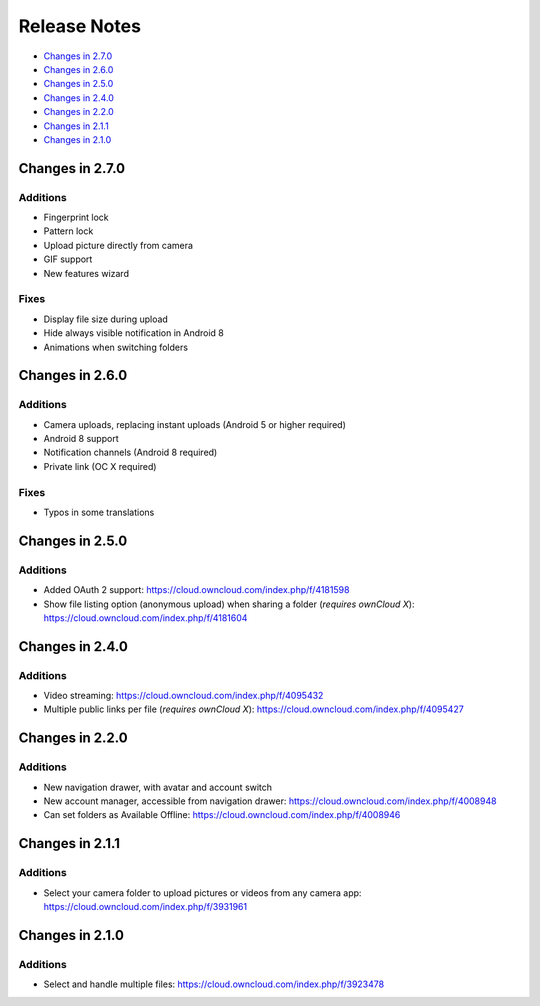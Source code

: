 =============
Release Notes
=============

- `Changes in 2.7.0`_
- `Changes in 2.6.0`_
- `Changes in 2.5.0`_
- `Changes in 2.4.0`_
- `Changes in 2.2.0`_
- `Changes in 2.1.1`_
- `Changes in 2.1.0`_

Changes in 2.7.0
----------------

Additions
~~~~~~~~~

- Fingerprint lock
- Pattern lock
- Upload picture directly from camera
- GIF support
- New features wizard

Fixes
~~~~~

- Display file size during upload
- Hide always visible notification in Android 8
- Animations when switching folders

Changes in 2.6.0
----------------

Additions
~~~~~~~~~

- Camera uploads, replacing instant uploads (Android 5 or higher required)
- Android 8 support
- Notification channels (Android 8 required)
- Private link (OC X required)

Fixes
~~~~~

- Typos in some translations

Changes in 2.5.0
----------------

Additions
~~~~~~~~~

- Added OAuth 2 support: https://cloud.owncloud.com/index.php/f/4181598
- Show file listing option (anonymous upload) when sharing a folder (*requires ownCloud X*): https://cloud.owncloud.com/index.php/f/4181604

Changes in 2.4.0
----------------

Additions
~~~~~~~~~

- Video streaming: https://cloud.owncloud.com/index.php/f/4095432
- Multiple public links per file (*requires ownCloud X*): https://cloud.owncloud.com/index.php/f/4095427

Changes in 2.2.0
----------------

Additions
~~~~~~~~~

- New navigation drawer, with avatar and account switch
- New account manager, accessible from navigation drawer: https://cloud.owncloud.com/index.php/f/4008948
- Can set folders as Available Offline: https://cloud.owncloud.com/index.php/f/4008946

Changes in 2.1.1
----------------

Additions
~~~~~~~~~

- Select your camera folder to upload pictures or videos from any camera app: https://cloud.owncloud.com/index.php/f/3931961

Changes in 2.1.0
----------------

Additions
~~~~~~~~~

- Select and handle multiple files: https://cloud.owncloud.com/index.php/f/3923478
